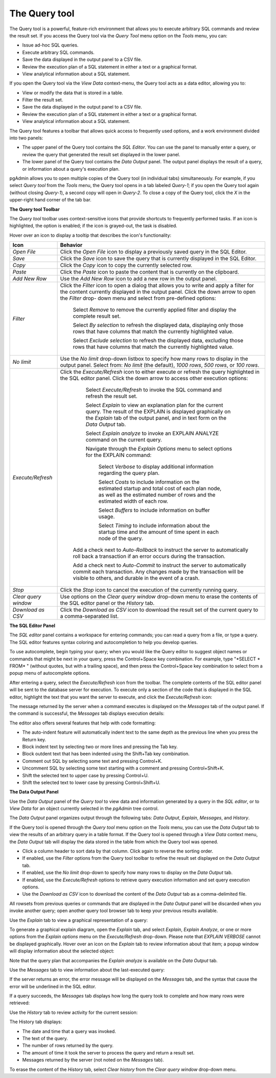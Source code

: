 .. _query_tool:

**************
The Query tool  
**************

The Query tool is a powerful, feature-rich environment that allows you to execute arbitrary SQL commands and review the result set.  If you access the Query tool via the *Query Tool* menu option on the *Tools* menu, you can:

* Issue ad-hoc SQL queries. 
* Execute arbitrary SQL commands.
* Save the data displayed in the output panel to a CSV file. 
* Review the execution plan of a SQL statement in either a text or a graphical format.
* View analytical information about a SQL statement.

If you open the Query tool via the *View Data* context-menu, the Query tool acts as a data editor, allowing you to:  

* View or modify the data that is stored in a table. 
* Filter the result set.
* Save the data displayed in the output panel to a CSV file.
* Review the execution plan of a SQL statement in either a text or a graphical format.
* View analytical information about a SQL statement.

.. image:: images/query_tool.png

The Query tool features a toolbar that allows quick access to frequently used options, and a work environment divided into two panels: 

* The upper panel of the Query tool contains the *SQL Editor*.  You can use the panel to manually enter a query, or review the query that generated the result set displayed in the lower panel. 
* The lower panel of the Query tool contains the *Data Output* panel. The output panel displays the result of a query, or information about a query's execution plan.

pgAdmin allows you to open multiple copies of the Query tool (in individual tabs) simultaneously.  For example, if you select *Query tool* from the *Tools* menu, the Query tool opens in a tab labeled *Query-1*; if you open the Query tool again (without closing *Query-1*), a second copy will open in *Query-2*.  To close a copy of the Query tool, click the *X* in the upper-right hand corner of the tab bar.

**The Query tool Toolbar**

The *Query tool* toolbar uses context-sensitive icons that provide shortcuts to frequently performed tasks. If an icon is highlighted, the option is enabled; if the icon is grayed-out, the task is disabled. 

.. image:: images/query_toolbar.png 

Hover over an icon to display a tooltip that describes the icon's functionality:

+----------------------+---------------------------------------------------------------------------------------------------+
| Icon                 | Behavior                                                                                          |
+======================+===================================================================================================+
| *Open File*          | Click the *Open File* icon to display a previously saved query in the SQL Editor.                 |
+----------------------+---------------------------------------------------------------------------------------------------+
| *Save*     	       | Click the *Save* icon to save the query that is currently displayed in the SQL Editor.            |
+----------------------+---------------------------------------------------------------------------------------------------+
| *Copy*               | Click the *Copy* icon to copy the currently selected row.                                         |
+----------------------+---------------------------------------------------------------------------------------------------+
| *Paste*              | Click the *Paste* icon to paste the content that is currently on the clipboard.                   |
+----------------------+---------------------------------------------------------------------------------------------------+
| *Add New Row*        | Use the *Add New Row* icon to add a new row in the output panel.                                  |
+----------------------+---------------------------------------------------------------------------------------------------+
| *Filter*             | Click the *Filter* icon to open a dialog that allows you to write and apply a filter for the      |
|                      | content currently displayed in the output panel.  Click the down arrow to open the *Filter* drop- |
|                      | down menu and select from pre-defined options:                                                    |
|                      |                                                                                                   |
|                      |  Select *Remove* to remove the currently applied filter and display the complete result set.      |
|                      |                                                                                                   |
|                      |  Select *By selection* to refresh the displayed data, displaying only those rows that have columns|
|                      |  that match the currently highlighted value.                                                      |
|                      |                                                                                                   |
|                      |  Select *Exclude selection* to refresh the displayed data, excluding those rows that have columns |
|                      |  that match the currently highlighted value.                                                      |
+----------------------+---------------------------------------------------------------------------------------------------+
| *No limit*           | Use the *No limit* drop-down listbox to specify how many rows to display in the output panel.     |
|                      | Select from: *No limit* (the default), *1000 rows*, *500 rows*, or *100 rows*.                    |
+----------------------+---------------------------------------------------------------------------------------------------+
| *Execute/Refresh*    | Click the *Execute/Refresh* icon to either execute or refresh the query highlighted in the SQL    |
|                      | editor panel. Click the down arrow to access other execution options:                             |
|                      |                                                                                                   |
|                      |     Select *Execute/Refresh* to invoke the SQL command and refresh the result set.                |
|                      |                                                                                                   |
|                      |     Select *Explain* to view an explanation plan for the current query.  The result of the        |
|                      |     EXPLAIN is displayed graphically on the *Explain* tab of the output panel, and in text        |
|                      |     form on the *Data Output* tab.                                                                |
|                      |                                                                                                   |
|                      |     Select *Explain analyze* to invoke an EXPLAIN ANALYZE command on the current query.           |
|                      |                                                                                                   |
|                      |     Navigate through the *Explain Options* menu to select options for the EXPLAIN command:        |
|                      |                                                                                                   |
|                      |       Select *Verbose* to display additional information regarding the query plan.                |
|                      |                                                                                                   |
|                      |       Select *Costs* to include information on the estimated startup and total cost of each       |
|                      |       plan node, as well as the estimated number of rows and the estimated width of each          |
|                      |       row.                                                                                        |
|                      |                                                                                                   |
|                      |       Select *Buffers* to include information on buffer usage.                                    |
|                      |                                                                                                   |
|                      |       Select *Timing* to include information about the startup time and the amount of time        |
|                      |       spent in each node of the query.                                                            |
|                      |                                                                                                   |
|                      |    Add a check next to *Auto-Rollback* to instruct the server to automatically roll back a        |
|                      |    transaction if an error occurs during the transaction.                                         |
|                      |                                                                                                   |
|                      |    Add a check next to *Auto-Commit* to instruct the server to automatically commit each          |
|                      |    transaction.  Any changes made by the transaction will be visible to others, and               |
|                      |    durable in the event of a crash.                                                               |
+----------------------+---------------------------------------------------------------------------------------------------+
| *Stop*               | Click the *Stop* icon to cancel the execution of the currently running query.                     |
+----------------------+---------------------------------------------------------------------------------------------------+
| *Clear query window* | Use options on the *Clear query window* drop-down menu to erase the contents of                   |
|                      | the SQL editor panel or the *History* tab.                                                        |
+----------------------+---------------------------------------------------------------------------------------------------+
| *Download as CSV*    | Click the *Download as CSV* icon to download the result set of the current query to a             |
|                      | comma-separated list.                                                                             |
+----------------------+---------------------------------------------------------------------------------------------------+


**The SQL Editor Panel**

The *SQL editor* panel contains a workspace for entering commands; you can read a query from a file, or type a query. The SQL editor features syntax coloring and autocompletion to help you develop queries.

.. image:: images/query_sql_editor.png

To use autocomplete, begin typing your query; when you would like the Query editor to suggest object names or commands that might be next in your query, press the Control+Space key combination. For example, type "\*SELECT \* FROM\* " (without quotes, but with a trailing space), and then press the Control+Space key combination to select from a popup menu of autocomplete options. 

.. image:: images/query_autocomplete.png

After entering a query, select the *Execute/Refresh* icon from the toolbar. The complete contents of the SQL editor panel will be sent to the database server for execution. To execute only a section of the code that is displayed in the SQL editor, highlight the text that you want the server to execute, and click the *Execute/Refresh* icon: 

.. image:: images/query_execute_section.png

The message returned by the server when a command executes is displayed on the *Messages* tab of the output panel.  If the command is successful, the *Messages* tab displays execution details:

.. image:: images/query_tool_message.png

The editor also offers several features that help with code formatting:

* The auto-indent feature will automatically indent text to the same depth as the previous line when you press the Return key.
* Block indent text by selecting two or more lines and pressing the Tab key.
* Block outdent text that has been indented using the Shift+Tab key combination.
* Comment out SQL by selecting some text and pressing Control+K.
* Uncomment SQL by selecting some text starting with a comment and pressing Control+Shift+K.
* Shift the selected text to upper case by pressing Control+U.
* Shift the selected text to lower case by pressing Control+Shift+U.

**The Data Output Panel**

Use the *Data Output* panel of the *Query tool* to view data and information generated by a query in the *SQL editor*, or to *View Data* for an object currently selected in the *pgAdmin* tree control. 

The *Data Output* panel organizes output through the following tabs: *Data Output*, *Explain*, *Messages*, and *History*. 

.. image:: images/query_output_data.png

If the Query tool is opened through the *Query tool* menu option on the *Tools* menu, you can use the *Data Output* tab to view the results of an arbitrary query in a table format. If the Query tool is opened through a *View Data* context menu, the *Data Output* tab will display the data stored in the table from which the Query tool was opened.

* Click a column header to sort data by that column. Click again to reverse the sorting order.
* If enabled, use the *Filter* options from the Query tool toolbar to refine the result set displayed on the *Data Output* tab.
* If enabled, use the *No limit* drop-down to specify how many rows to display on the *Data Output* tab.
* If enabled, use the *Execute/Refresh* options to retrieve query execution information and set query execution options.
* Use the *Download as CSV* icon to download the content of the *Data Output* tab as a comma-delimited file.

All rowsets from previous queries or commands that are displayed in the *Data Output* panel will be discarded when you invoke another query; open another query tool browser tab to keep your previous results available.

Use the *Explain* tab to view a graphical representation of a query: 

.. image:: images/query_output_explain.png

To generate a graphical explain diagram, open the *Explain* tab, and select *Explain*, *Explain Analyze*, or one or more options from the *Explain options* menu on the *Execute/Refresh* drop-down. Please note that *EXPLAIN VERBOSE* cannot be displayed graphically. Hover over an icon on the *Explain* tab to review information about that item; a popup window will display information about the selected object: 

.. image:: images/query_output_explain_details.png

Note that the query plan that accompanies the *Explain analyze* is available on the *Data Output* tab. 

Use the *Messages* tab to view information about the last-executed query:

.. image:: images/query_output_error.png

If the server returns an error, the error message will be displayed on the *Messages* tab, and the syntax that cause the error will be underlined in the SQL editor.

If a query succeeds, the *Messages* tab displays how long the query took to complete and how many rows were retrieved: 

.. image:: images/query_output_messages.png

Use the *History* tab to review activity for the current session:

.. image:: images/query_output_history.png

The History tab displays: 

* The date and time that a query was invoked.
* The text of the query.
* The number of rows returned by the query.
* The amount of time it took the server to process the query and return a result set.
* Messages returned by the server (not noted on the *Messages* tab).

To erase the content of the *History* tab, select *Clear history* from the *Clear query window* drop-down menu.